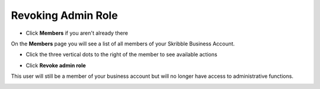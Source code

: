 .. _revoke-admin:

=====================
Revoking Admin Role
=====================

- Click **Members** if you aren't already there


.. image:: adding_members.png
    :class: with-shadow


On the **Members** page you will see a list of all members of your Skribble Business Account.

- Click the three vertical dots to the right of the member to see available actions


.. image:: revoking_members.png
    :class: with-shadow


- Click **Revoke admin role**


.. image:: revoking_options.png
    :class: with-shadow


This user will still be a member of your business account but will no longer have access to administrative functions.


.. image:: revoking_removed.png
    :class: with-shadow
